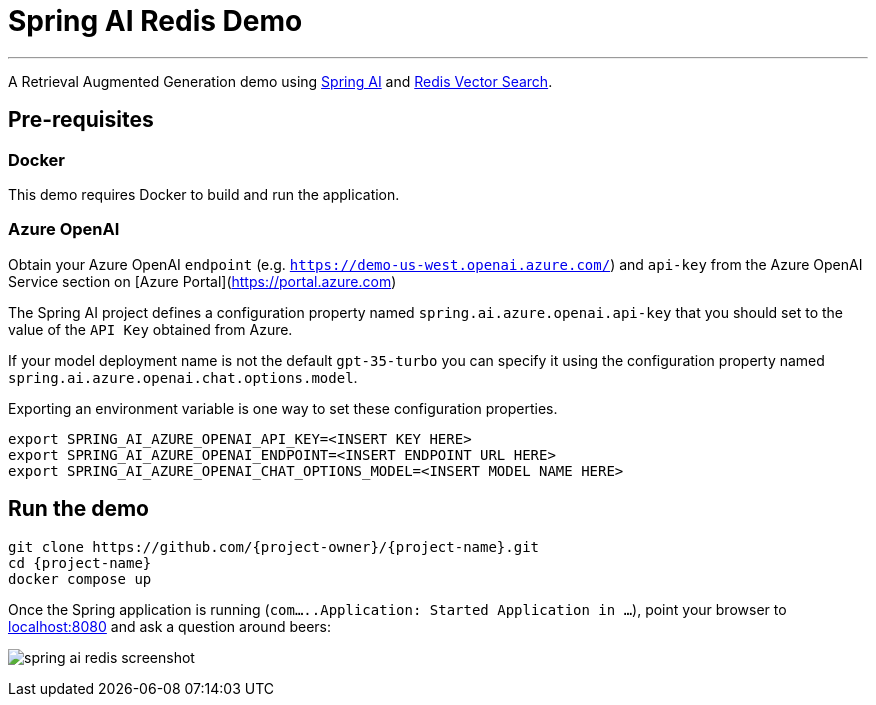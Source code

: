 = Spring AI Redis Demo
:linkattrs:
:project-owner:   redis-developer
:project-name:    spring-ai-redis-demo
:project-group:   com.redis
:project-version: 0.0.1-SNAPSHOT
:project-title:   Spring AI Redis Demo

---

A Retrieval Augmented Generation demo using link:https://docs.spring.io/spring-ai/reference/[Spring AI] and link:https://redis.io/docs/interact/search-and-query/advanced-concepts/vectors/[Redis Vector Search].

== Pre-requisites

=== Docker

This demo requires Docker to build and run the application.

=== Azure OpenAI

Obtain your Azure OpenAI `endpoint` (e.g. `https://demo-us-west.openai.azure.com/`) and `api-key` from the Azure OpenAI Service section on [Azure Portal](https://portal.azure.com)

The Spring AI project defines a configuration property named `spring.ai.azure.openai.api-key` that you should set to the value of the `API Key` obtained from Azure.

If your model deployment name is not the default `gpt-35-turbo` you can specify it using the configuration property named `spring.ai.azure.openai.chat.options.model`.

Exporting an environment variable is one way to set these configuration properties.
[source,console]
----
export SPRING_AI_AZURE_OPENAI_API_KEY=<INSERT KEY HERE>
export SPRING_AI_AZURE_OPENAI_ENDPOINT=<INSERT ENDPOINT URL HERE>
export SPRING_AI_AZURE_OPENAI_CHAT_OPTIONS_MODEL=<INSERT MODEL NAME HERE>
----

== Run the demo

[source,console]
----
git clone https://github.com/{project-owner}/{project-name}.git
cd {project-name}
docker compose up
----

Once the Spring application is running (`com.....Application: Started Application in ...`), point your browser to link:http://localhost:8080[localhost:8080] and ask a question around beers:

image:src/docs/asciidoc/spring-ai-redis-screenshot.png[]


